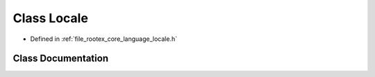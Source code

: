 .. _exhale_class_class_locale:

Class Locale
============

- Defined in :ref:`file_rootex_core_language_locale.h`


Class Documentation
-------------------


.. doxygenclass:: Locale
   :members:
   :protected-members:
   :undoc-members: